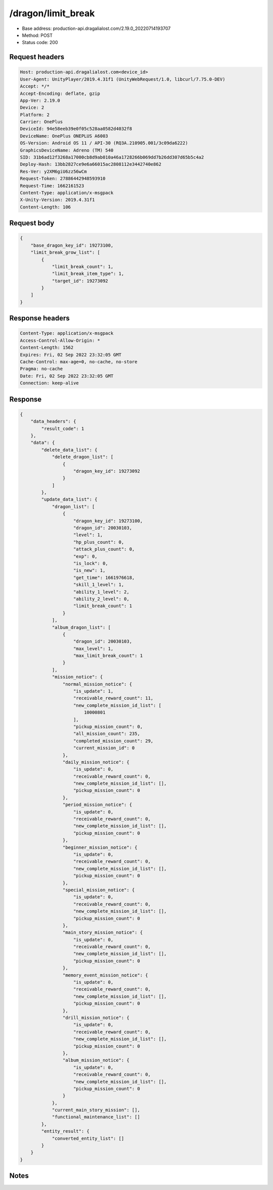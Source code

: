 /dragon/limit_break
============================================================

- Base address: production-api.dragalialost.com/2.19.0_20220714193707
- Method: POST
- Status code: 200

Request headers
----------------

.. code-block:: text

	Host: production-api.dragalialost.com<device_id>
	User-Agent: UnityPlayer/2019.4.31f1 (UnityWebRequest/1.0, libcurl/7.75.0-DEV)
	Accept: */*
	Accept-Encoding: deflate, gzip
	App-Ver: 2.19.0
	Device: 2
	Platform: 2
	Carrier: OnePlus
	DeviceId: 94e58eeb39e0f05c528aa0582d4032f8
	DeviceName: OnePlus ONEPLUS A6003
	OS-Version: Android OS 11 / API-30 (RQ3A.210905.001/3c09da6222)
	GraphicsDeviceName: Adreno (TM) 540
	SID: 31b6ad12f3268a17000cb8d9ab010a46a1728266b069dd7b26dd307d65b5c4a2
	Deploy-Hash: 13bb2827ce9e6a66015ac2808112e3442740e862
	Res-Ver: y2XM6giU6zz56wCm
	Request-Token: 27886442948593910
	Request-Time: 1662161523
	Content-Type: application/x-msgpack
	X-Unity-Version: 2019.4.31f1
	Content-Length: 106


Request body
----------------

.. code-block:: json

	{
	    "base_dragon_key_id": 19273100,
	    "limit_break_grow_list": [
	        {
	            "limit_break_count": 1,
	            "limit_break_item_type": 1,
	            "target_id": 19273092
	        }
	    ]
	}

Response headers
----------------

.. code-block:: text

	Content-Type: application/x-msgpack
	Access-Control-Allow-Origin: *
	Content-Length: 1562
	Expires: Fri, 02 Sep 2022 23:32:05 GMT
	Cache-Control: max-age=0, no-cache, no-store
	Pragma: no-cache
	Date: Fri, 02 Sep 2022 23:32:05 GMT
	Connection: keep-alive


Response
----------------

.. code-block:: json

	{
	    "data_headers": {
	        "result_code": 1
	    },
	    "data": {
	        "delete_data_list": {
	            "delete_dragon_list": [
	                {
	                    "dragon_key_id": 19273092
	                }
	            ]
	        },
	        "update_data_list": {
	            "dragon_list": [
	                {
	                    "dragon_key_id": 19273100,
	                    "dragon_id": 20030103,
	                    "level": 1,
	                    "hp_plus_count": 0,
	                    "attack_plus_count": 0,
	                    "exp": 0,
	                    "is_lock": 0,
	                    "is_new": 1,
	                    "get_time": 1661976618,
	                    "skill_1_level": 1,
	                    "ability_1_level": 2,
	                    "ability_2_level": 0,
	                    "limit_break_count": 1
	                }
	            ],
	            "album_dragon_list": [
	                {
	                    "dragon_id": 20030103,
	                    "max_level": 1,
	                    "max_limit_break_count": 1
	                }
	            ],
	            "mission_notice": {
	                "normal_mission_notice": {
	                    "is_update": 1,
	                    "receivable_reward_count": 11,
	                    "new_complete_mission_id_list": [
	                        10000801
	                    ],
	                    "pickup_mission_count": 0,
	                    "all_mission_count": 235,
	                    "completed_mission_count": 29,
	                    "current_mission_id": 0
	                },
	                "daily_mission_notice": {
	                    "is_update": 0,
	                    "receivable_reward_count": 0,
	                    "new_complete_mission_id_list": [],
	                    "pickup_mission_count": 0
	                },
	                "period_mission_notice": {
	                    "is_update": 0,
	                    "receivable_reward_count": 0,
	                    "new_complete_mission_id_list": [],
	                    "pickup_mission_count": 0
	                },
	                "beginner_mission_notice": {
	                    "is_update": 0,
	                    "receivable_reward_count": 0,
	                    "new_complete_mission_id_list": [],
	                    "pickup_mission_count": 0
	                },
	                "special_mission_notice": {
	                    "is_update": 0,
	                    "receivable_reward_count": 0,
	                    "new_complete_mission_id_list": [],
	                    "pickup_mission_count": 0
	                },
	                "main_story_mission_notice": {
	                    "is_update": 0,
	                    "receivable_reward_count": 0,
	                    "new_complete_mission_id_list": [],
	                    "pickup_mission_count": 0
	                },
	                "memory_event_mission_notice": {
	                    "is_update": 0,
	                    "receivable_reward_count": 0,
	                    "new_complete_mission_id_list": [],
	                    "pickup_mission_count": 0
	                },
	                "drill_mission_notice": {
	                    "is_update": 0,
	                    "receivable_reward_count": 0,
	                    "new_complete_mission_id_list": [],
	                    "pickup_mission_count": 0
	                },
	                "album_mission_notice": {
	                    "is_update": 0,
	                    "receivable_reward_count": 0,
	                    "new_complete_mission_id_list": [],
	                    "pickup_mission_count": 0
	                }
	            },
	            "current_main_story_mission": [],
	            "functional_maintenance_list": []
	        },
	        "entity_result": {
	            "converted_entity_list": []
	        }
	    }
	}

Notes
------
